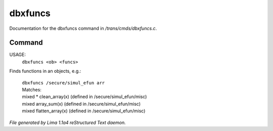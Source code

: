 dbxfuncs
*********

Documentation for the dbxfuncs command in */trans/cmds/dbxfuncs.c*.

Command
=======

USAGE:
    ``dbxfuncs <ob> <funcs>``

Finds functions in an objects, e.g.:

 |   ``dbxfuncs /secure/simul_efun arr``
 |   Matches:
 |   mixed * clean_array(x)        (defined in /secure/simul_efun/misc)
 |   mixed array_sum(x)            (defined in /secure/simul_efun/misc)
 |   mixed flatten_array(x)        (defined in /secure/simul_efun/misc)

.. TAGS: RST



*File generated by Lima 1.1a4 reStructured Text daemon.*
